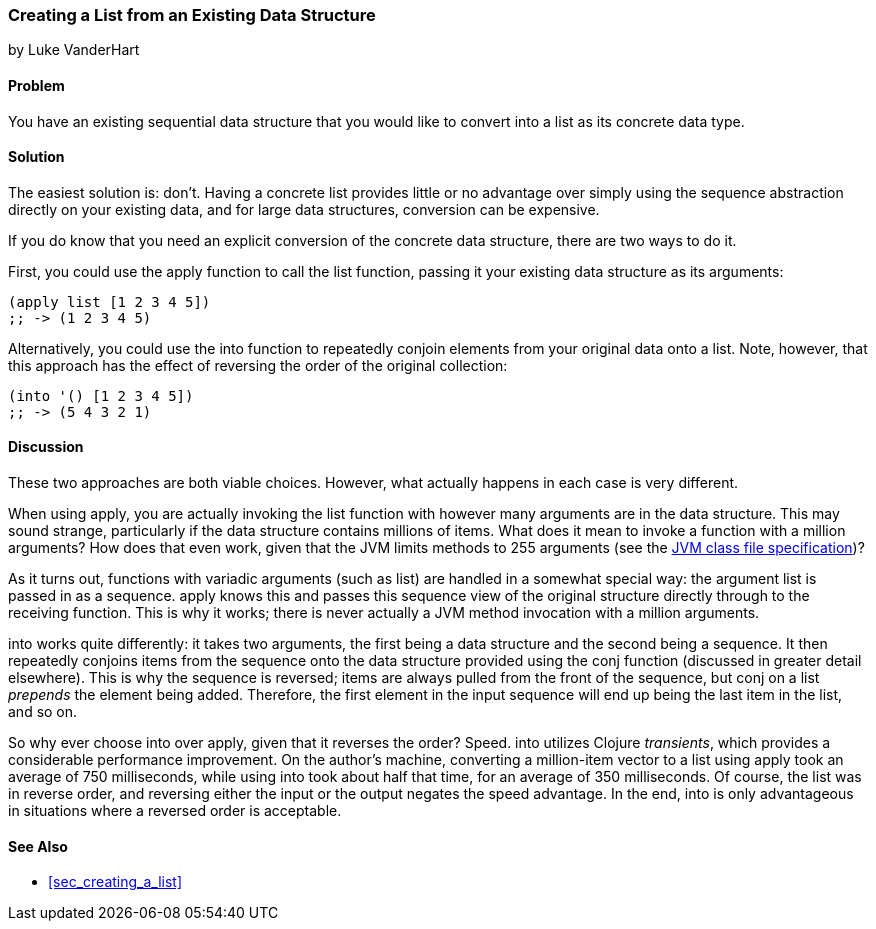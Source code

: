 [[sec_creating_a_list_from_existing]]
=== Creating a List from an Existing Data Structure
[role="byline"]
by Luke VanderHart

==== Problem

You have an existing sequential data structure that you would like to
convert into a list as its concrete data type.(((lists, converting existing structure to)))

==== Solution

The easiest solution is: don't. Having a concrete list provides little
or no advantage over simply using the sequence abstraction directly on
your existing data, and for large data structures, conversion can be
expensive.((("sequence abstraction", "vs. concrete lists")))

If you do know that you need an explicit conversion of the concrete
data structure, there are two ways to do it.(((functions, list)))(((functions, apply)))

First, you could use the +apply+ function to call the +list+ function,
passing it your existing data structure as its arguments:

[source,clojure]
----
(apply list [1 2 3 4 5])
;; -> (1 2 3 4 5)
----

Alternatively, you could use the +into+ function to repeatedly conjoin(((functions, into)))
elements from your original data onto a list. Note, however, that
this approach has the effect of reversing the order of the original
collection:

[source,clojure]
----
(into '() [1 2 3 4 5])
;; -> (5 4 3 2 1)
----

==== Discussion

These two approaches are both viable choices. However, what actually
happens in each case is very different.

When using +apply+, you are actually invoking the +list+ function with
however many arguments are in the data structure. This may sound
strange, particularly if the data structure contains millions of
items. What does it mean to invoke a function with a million
arguments? How does that even work, given that the JVM limits methods
to 255 arguments (see the http://bit.ly/jvm-class-file-format[JVM
class file specification])?

As it turns out, functions with variadic arguments (such as +list+)
are handled in a somewhat special way: the argument list is passed in
as a sequence. +apply+ knows this and passes this sequence view of the
original structure directly through to the receiving function. This is
why it works; there is never actually a JVM method invocation with a
million arguments.(((variadic arguments)))((("arguments, variadic")))

+into+ works quite differently: it takes two arguments, the first
being a data structure and the second being a sequence. It then
repeatedly conjoins items from the sequence onto the data structure
provided using the +conj+ function (discussed in greater detail
elsewhere). This is why the sequence is reversed; items are always
pulled from the front of the sequence, but +conj+ on a list _prepends_
the element being added. Therefore, the first element in the input
sequence will end up being the last item in the list, and so on.((("functions", "conj", id="ix_Fconj", range="startofrange")))

So why ever choose +into+ over +apply+, given that it reverses the
order? Speed. +into+ utilizes Clojure _transients_, which provides a
considerable performance improvement. On the author's machine,
converting a million-item vector to a list using +apply+ took an
average of 750 milliseconds, while using +into+ took about half that
time, for an average of 350 milliseconds. Of course, the list was in
reverse order, and reversing either the input or the output negates
the speed advantage. In the end, +into+ is only advantageous in
situations where a reversed order is acceptable.(((Clojure, transients)))(((transients)))

==== See Also

* <<sec_creating_a_list>>
